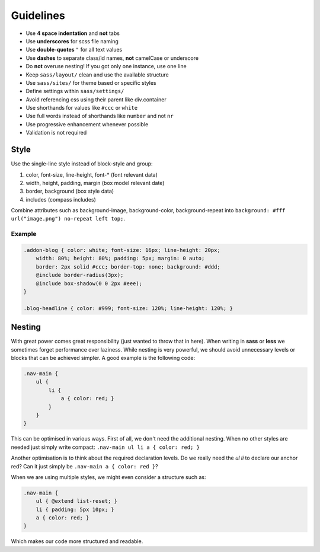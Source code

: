 Guidelines
==========

* Use **4 space indentation** and **not** tabs
* Use **underscores** for scss file naming
* Use **double-quotes** ``"`` for all text values
* Use **dashes** to separate class/id names, **not** camelCase or underscore
* Do **not** overuse nesting! If you got only one instance, use one line
* Keep ``sass/layout/`` clean and use the available structure
* Use ``sass/sites/`` for theme based or specific styles
* Define settings within ``sass/settings/``
* Avoid referencing css using their parent like div.container
* Use shorthands for values like ``#ccc`` or ``white``
* Use full words instead of shorthands like ``number`` and not ``nr``
* Use progressive enhancement whenever possible
* Validation is not required


Style
-----

Use the single-line style instead of block-style and group:

#. color, font-size, line-height, font-* (font relevant data)
#. width, height, padding, margin (box model relevant date)
#. border, background (box style data)
#. includes (compass includes)

Combine attributes such as background-image, background-color, background-repeat into
``background: #fff url("image.png") no-repeat left top;``.

Example
*******

.. code-block:: css

    .addon-blog { color: white; font-size: 16px; line-height: 20px;
        width: 80%; height: 80%; padding: 5px; margin: 0 auto;
        border: 2px solid #ccc; border-top: none; background: #ddd;
        @include border-radius(3px);
        @include box-shadow(0 0 2px #eee);
    }

    .blog-headline { color: #999; font-size: 120%; line-height: 120%; }


Nesting
-------

With great power comes great responsibility (just wanted to throw that in here). When writing in **sass** or **less** we
sometimes forget performance over laziness. While nesting is very powerful, we should avoid unnecessary levels or
blocks that can be achieved simpler. A good example is the following code:

.. code-block:: css

    .nav-main {
        ul {
            li {
                a { color: red; }
            }
        }
    }

This can be optimised in various ways. First of all, we don't need the additional nesting. When no other styles are
needed just simply write compact: ``.nav-main ul li a { color: red; }``

Another optimisation is to think about the required declaration levels. Do we really need the *ul li* to declare
our anchor red? Can it just simply be ``.nav-main a { color: red }``?

When we are using multiple styles, we might even consider a structure such as:

.. code-block:: css

    .nav-main {
        ul { @extend list-reset; }
        li { padding: 5px 10px; }
        a { color: red; }
    }

Which makes our code more structured and readable.
